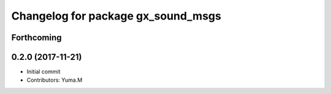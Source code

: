 ^^^^^^^^^^^^^^^^^^^^^^^^^^^^^^^^^^^
Changelog for package gx_sound_msgs
^^^^^^^^^^^^^^^^^^^^^^^^^^^^^^^^^^^

Forthcoming
-----------

0.2.0 (2017-11-21)
------------------
* Initial commit
* Contributors: Yuma.M
